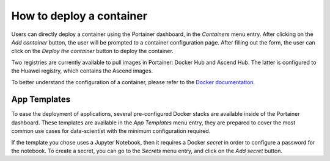 How to deploy a container
=========================
Users can directly deploy a container using the Portainer dashboard, in the `Containers` menu entry.
After clicking on the `Add container` button, the user will be prompted to a container configuration page.
After filling out the form, the user can click on the `Deploy the container` button to deploy the container.

Two registries are currently available to pull images in Portainer: Docker Hub and Ascend Hub.
The latter is configured to the Huawei registry, which contains the Ascend images.

To better understand the configuration of a container, please refer to the `Docker documentation <https://docs.docker.com/engine/reference/run>`_.

App Templates
-------------
To ease the deployment of applications, several pre-configured Docker stacks are available inside of the Portainer dashboard. These templates are available in the `App Templates` menu entry, they are prepared to cover the most common use cases for data-scientist with the minimum configuration required.

If the template you chose uses a Jupyter Notebook, then it requires a Docker `secret` in order to configure a password for the notebook. To create a secret, you can go to the `Secrets` menu entry, and click on the `Add secret` button.